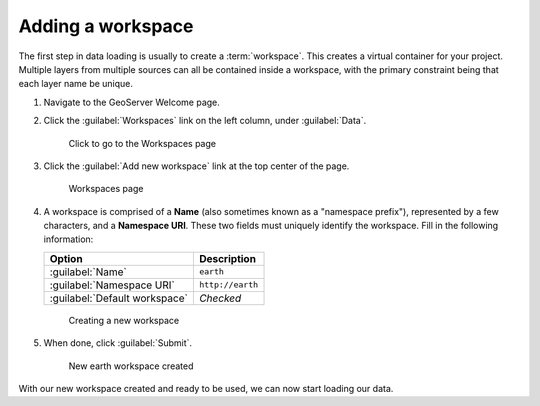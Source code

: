 .. _geoserver.data.workspace:

Adding a workspace
==================

The first step in data loading is usually to create a :term:`workspace`. This creates a virtual container for your project. Multiple layers from multiple sources can all be contained inside a workspace, with the primary constraint being that each layer name be unique.

#. Navigate to the GeoServer Welcome page.

#. Click the :guilabel:`Workspaces` link on the left column, under :guilabel:`Data`.

   .. figure:: img/workspace_link.png

      Click to go to the Workspaces page

#. Click the :guilabel:`Add new workspace` link at the top center of the page.

   .. figure:: img/workspace_page.png

      Workspaces page

#. A workspace is comprised of a **Name** (also sometimes known as a "namespace prefix"), represented by a few characters, and a **Namespace URI**. These two fields must uniquely identify the workspace. Fill in the following information:

   .. list-table::
      :header-rows: 1

      * - Option
        - Description
      * - :guilabel:`Name`
        - ``earth`` 
      * - :guilabel:`Namespace URI`
        - ``http://earth``
      * - :guilabel:`Default workspace`
        - *Checked*

   .. figure:: img/workspace_new.png

      Creating a new workspace

#. When done, click :guilabel:`Submit`.

   .. figure:: img/workspace_created.png

      New earth workspace created

With our new workspace created and ready to be used, we can now start loading our data.
